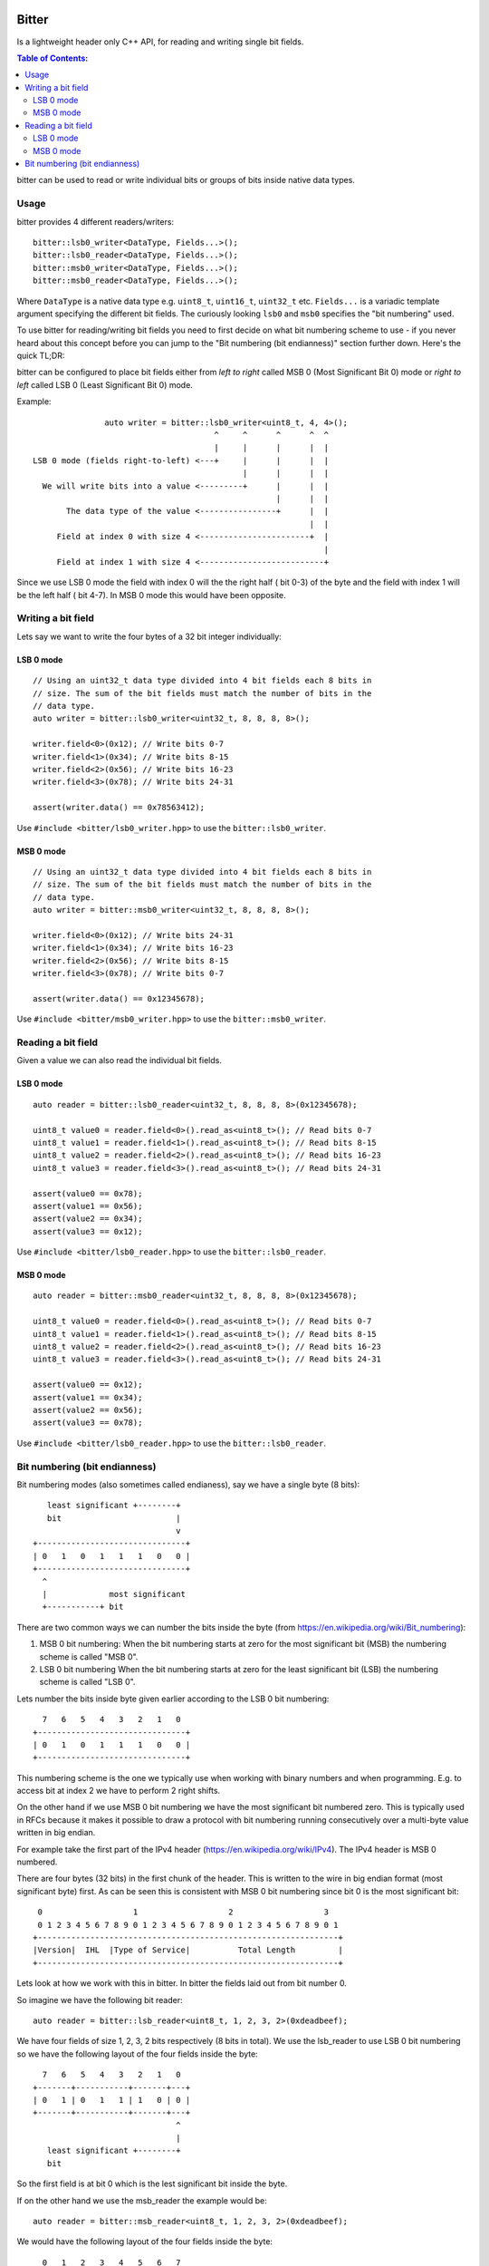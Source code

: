 Bitter
======

Is a lightweight header only C++ API, for reading and writing single bit
fields.

.. contents:: Table of Contents:
   :local:

bitter can be used to read or write individual bits or groups of bits
inside native data types.

Usage
-----

bitter provides 4 different readers/writers::

    bitter::lsb0_writer<DataType, Fields...>();
    bitter::lsb0_reader<DataType, Fields...>();
    bitter::msb0_writer<DataType, Fields...>();
    bitter::msb0_reader<DataType, Fields...>();

Where ``DataType`` is a native data type e.g. ``uint8_t``, ``uint16_t``,
``uint32_t`` etc. ``Fields...`` is a variadic template argument specifying
the different bit fields. The curiously looking ``lsb0`` and ``msb0``
specifies the "bit numbering" used.

To use bitter for reading/writing bit fields you need to first decide on
what bit numbering scheme to use - if you never heard about this concept
before you can jump to the "Bit numbering (bit endianness)" section further
down. Here's the quick TL;DR:

bitter can be configured to place bit fields either from *left to right*
called MSB 0 (Most Significant Bit 0) mode or *right to left* called LSB 0
(Least Significant Bit 0) mode.

Example::

                   auto writer = bitter::lsb0_writer<uint8_t, 4, 4>();
                                          ^     ^      ^      ^  ^
                                          |     |      |      |  |
    LSB 0 mode (fields right-to-left) <---+     |      |      |  |
                                                |      |      |  |
      We will write bits into a value <---------+      |      |  |
                                                       |      |  |
           The data type of the value <----------------+      |  |
                                                              |  |
         Field at index 0 with size 4 <-----------------------+  |
                                                                 |
         Field at index 1 with size 4 <--------------------------+

Since we use LSB 0 mode the field with index 0 will the the right half (
bit 0-3) of the byte and the field with index 1 will be the left half (
bit 4-7). In MSB 0 mode this would have been opposite.

Writing a bit field
-------------------

Lets say we want to write the four bytes of a 32 bit integer individually::

LSB 0 mode
..........

::

    // Using an uint32_t data type divided into 4 bit fields each 8 bits in
    // size. The sum of the bit fields must match the number of bits in the
    // data type.
    auto writer = bitter::lsb0_writer<uint32_t, 8, 8, 8, 8>();

    writer.field<0>(0x12); // Write bits 0-7
    writer.field<1>(0x34); // Write bits 8-15
    writer.field<2>(0x56); // Write bits 16-23
    writer.field<3>(0x78); // Write bits 24-31

    assert(writer.data() == 0x78563412);

Use ``#include <bitter/lsb0_writer.hpp>`` to use the
``bitter::lsb0_writer``.

MSB 0 mode
..........

::

    // Using an uint32_t data type divided into 4 bit fields each 8 bits in
    // size. The sum of the bit fields must match the number of bits in the
    // data type.
    auto writer = bitter::msb0_writer<uint32_t, 8, 8, 8, 8>();

    writer.field<0>(0x12); // Write bits 24-31
    writer.field<1>(0x34); // Write bits 16-23
    writer.field<2>(0x56); // Write bits 8-15
    writer.field<3>(0x78); // Write bits 0-7

    assert(writer.data() == 0x12345678);

Use ``#include <bitter/msb0_writer.hpp>`` to use the
``bitter::msb0_writer``.

Reading a bit field
-------------------

Given a value we can also read the individual bit fields.

LSB 0 mode
..........

::

    auto reader = bitter::lsb0_reader<uint32_t, 8, 8, 8, 8>(0x12345678);

    uint8_t value0 = reader.field<0>().read_as<uint8_t>(); // Read bits 0-7
    uint8_t value1 = reader.field<1>().read_as<uint8_t>(); // Read bits 8-15
    uint8_t value2 = reader.field<2>().read_as<uint8_t>(); // Read bits 16-23
    uint8_t value3 = reader.field<3>().read_as<uint8_t>(); // Read bits 24-31

    assert(value0 == 0x78);
    assert(value1 == 0x56);
    assert(value2 == 0x34);
    assert(value3 == 0x12);

Use ``#include <bitter/lsb0_reader.hpp>`` to use the
``bitter::lsb0_reader``.

MSB 0 mode
..........

::

    auto reader = bitter::msb0_reader<uint32_t, 8, 8, 8, 8>(0x12345678);

    uint8_t value0 = reader.field<0>().read_as<uint8_t>(); // Read bits 0-7
    uint8_t value1 = reader.field<1>().read_as<uint8_t>(); // Read bits 8-15
    uint8_t value2 = reader.field<2>().read_as<uint8_t>(); // Read bits 16-23
    uint8_t value3 = reader.field<3>().read_as<uint8_t>(); // Read bits 24-31

    assert(value0 == 0x12);
    assert(value1 == 0x34);
    assert(value2 == 0x56);
    assert(value3 == 0x78);

Use ``#include <bitter/lsb0_reader.hpp>`` to use the
``bitter::lsb0_reader``.


Bit numbering (bit endianness)
------------------------------

Bit numbering modes (also sometimes called endianess), say we have a
single byte (8 bits)::

       least significant +--------+
       bit                        |
                                  v
    +-------------------------------+
    | 0   1   0   1   1   1   0   0 |
    +-------------------------------+
      ^
      |             most significant
      +-----------+ bit

There are two common ways we can number the bits inside the byte (from
https://en.wikipedia.org/wiki/Bit_numbering):

1. MSB 0 bit numbering:
   When the bit numbering starts at zero for the most significant bit
   (MSB) the numbering scheme is called "MSB 0".
2. LSB 0 bit numbering
   When the bit numbering starts at zero for the least significant bit
   (LSB) the numbering scheme is called "LSB 0".

Lets number the bits inside byte given earlier according to the LSB 0
bit numbering::

      7   6   5   4   3   2   1   0
    +-------------------------------+
    | 0   1   0   1   1   1   0   0 |
    +-------------------------------+

This numbering scheme is the one we typically use when working with
binary numbers and when programming. E.g. to access bit at index 2 we
have to perform 2 right shifts.

On the other hand if we use MSB 0 bit numbering we have the most
significant bit numbered zero. This is typically used in RFCs because
it makes it possible to draw a protocol with bit numbering running
consecutively over a multi-byte value written in big endian.

For example take the first part of the IPv4 header
(https://en.wikipedia.org/wiki/IPv4). The IPv4 header is MSB 0
numbered.

There are four bytes (32 bits) in the first chunk of the header. This
is written to the wire in big endian format (most significant byte)
first. As can be seen this is consistent with MSB 0 bit numbering
since bit 0 is the most significant bit::

     0                   1                   2                   3
     0 1 2 3 4 5 6 7 8 9 0 1 2 3 4 5 6 7 8 9 0 1 2 3 4 5 6 7 8 9 0 1
    +---------------------------------------------------------------+
    |Version|  IHL  |Type of Service|          Total Length         |
    +---------------------------------------------------------------+

Lets look at how we work with this in bitter. In bitter the fields
laid out from bit number 0.

So imagine we have the following bit reader::

    auto reader = bitter::lsb_reader<uint8_t, 1, 2, 3, 2>(0xdeadbeef);

We have four fields of size 1, 2, 3, 2 bits respectively (8 bits in
total). We use the lsb_reader to use LSB 0 bit numbering so we have
the following layout of the four fields inside the byte::

      7   6   5   4   3   2   1   0
    +-------+-----------+-------+---+
    | 0   1 | 0   1   1 | 1   0 | 0 |
    +-------+-----------+-------+---+
                                  ^
                                  |
       least significant +--------+
       bit

So the first field is at bit 0 which is the lest significant bit
inside the byte.

If on the other hand we use the msb_reader the example would be::

    auto reader = bitter::msb_reader<uint8_t, 1, 2, 3, 2>(0xdeadbeef);

We would have the following layout of the four fields inside the byte::

      0   1   2   3   4   5   6   7
    +---+-------+-----------+-------+
    | 0 | 1   0 | 1   1   1 | 0   0 |
    +---+-------+-----------+-------+
      ^
      |             most significant
      +-----------+ bit


License
=======
For more info on the license see the LICENSE file
